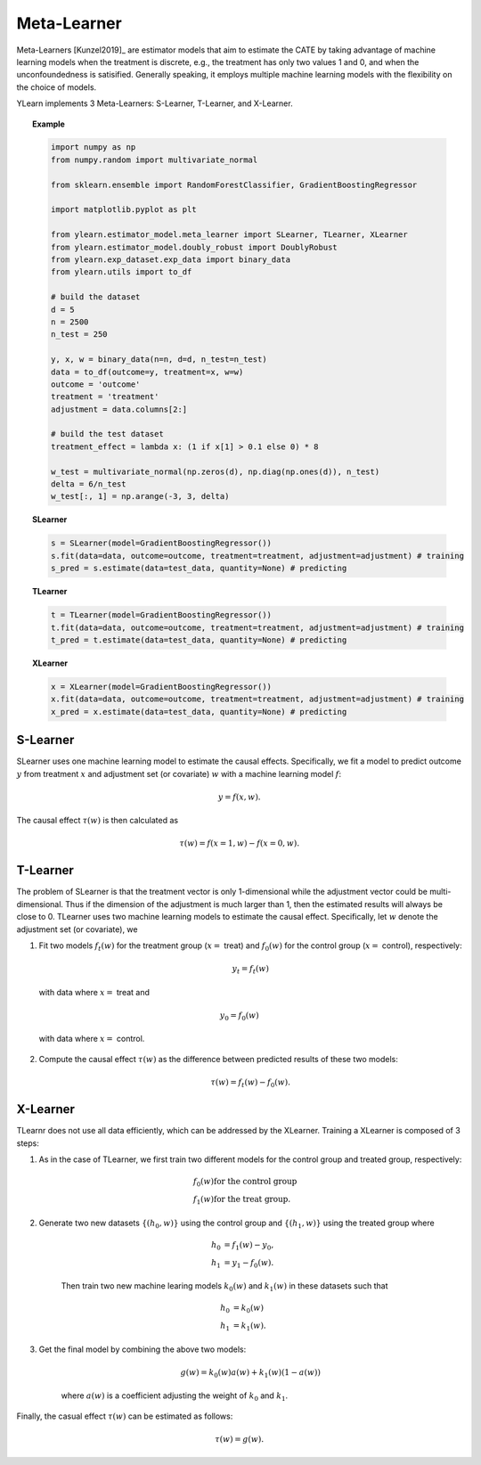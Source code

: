 ************
Meta-Learner
************

Meta-Learners [Kunzel2019]_ are estimator models that aim to estimate the CATE by taking advantage of machine learning
models when the treatment is discrete, e.g., the treatment has only two values 1 and 0, and when the unconfoundedness is satisified. Generally speaking,
it employs multiple machine learning models with the flexibility on the choice of models.

YLearn implements 3 Meta-Learners: S-Learner, T-Learner, and X-Learner.

.. topic:: Example

    .. code-block:: python

        import numpy as np
        from numpy.random import multivariate_normal
        
        from sklearn.ensemble import RandomForestClassifier, GradientBoostingRegressor
        
        import matplotlib.pyplot as plt

        from ylearn.estimator_model.meta_learner import SLearner, TLearner, XLearner
        from ylearn.estimator_model.doubly_robust import DoublyRobust
        from ylearn.exp_dataset.exp_data import binary_data
        from ylearn.utils import to_df

        # build the dataset
        d = 5
        n = 2500
        n_test = 250

        y, x, w = binary_data(n=n, d=d, n_test=n_test)
        data = to_df(outcome=y, treatment=x, w=w)
        outcome = 'outcome'
        treatment = 'treatment'
        adjustment = data.columns[2:]

        # build the test dataset
        treatment_effect = lambda x: (1 if x[1] > 0.1 else 0) * 8

        w_test = multivariate_normal(np.zeros(d), np.diag(np.ones(d)), n_test)
        delta = 6/n_test
        w_test[:, 1] = np.arange(-3, 3, delta)

    **SLearner**

    .. code-block:: python

        s = SLearner(model=GradientBoostingRegressor())
        s.fit(data=data, outcome=outcome, treatment=treatment, adjustment=adjustment) # training
        s_pred = s.estimate(data=test_data, quantity=None) # predicting

    **TLearner**

    .. code-block:: python

        t = TLearner(model=GradientBoostingRegressor())
        t.fit(data=data, outcome=outcome, treatment=treatment, adjustment=adjustment) # training
        t_pred = t.estimate(data=test_data, quantity=None) # predicting

    **XLearner**

    .. code-block:: python

        x = XLearner(model=GradientBoostingRegressor())
        x.fit(data=data, outcome=outcome, treatment=treatment, adjustment=adjustment) # training
        x_pred = x.estimate(data=test_data, quantity=None) # predicting

S-Learner
=========

SLearner uses one machine learning model to estimate the causal effects. Specifically, we fit a model to predict outcome
:math:`y` from treatment :math:`x` and adjustment set (or covariate) :math:`w` with a machine learning model
:math:`f`:

.. math::

    y = f(x, w).

The causal effect :math:`\tau(w)` is then calculated as

.. math::

    \tau(w) = f(x=1, w) - f(x=0, w).


.. py:class:: ylearn.estimator_model.meta_learner.SLearner(model, random_state=2022, is_discrete_treatment=True, categories='auto', *args, **kwargs)

    :param estimator, optional model: The base machine learning model for training SLearner. Any model
            should be some valid machine learning model with fit() and
            predict_proba() functions.
    :param int, default=2022 random_state:
    :param bool, default=True is_discrete_treatment: Treatment must be discrete for SLearner.
    :param str, optional, default='auto' categories:
    
    .. py:method:: fit(data, outcome, treatment, adjustment=None, covariate=None, treat=None, control=None, combined_treatment=True, **kwargs)
        
        Fit the SLearner in the dataset.

        :param pandas.DataFrame data: Training dataset for training the estimator.
        :param list of str, optional outcome: Names of the outcome.
        :param list of str, optional treatment: Names of the treatment.
        :param list of str, optional, default=None adjustment: Names of the adjustment set ensuring the unconfoundness,
        :param list of str, optional, default=None covariate: Names of the covariate.
        :param int, optional treat: Label of the intended treatment group
        :param int, optional control: Label of the intended control group
        :param bool, optional, default=True combined_treatment: Only modify this parameter for multiple treatments, where multiple discrete
                treatments are combined to give a single new group of discrete treatment if
                set as True. When combined_treatment is set to True, then if there are multiple
                treatments, we can use the combined_treatment technique to covert
                the multiple discrete classification tasks into a single discrete
                classification task. For an example, if there are two different
                binary treatments:
                    
                    1. treatment_1: :math:`x_1 | x_1 \in \{'sleep', 'run'\}`,
                    
                    2. treatment_2: :math:`x_2 | x_2 \in \{'study', 'work'\}`,
                
                then we can convert these two binary classification tasks into
                a single classification task with 4 different classes:
                
                treatment: :math:`x | x \in \{0, 1, 2, 3\}`,
                
                where, for example, 1 stands for ('sleep' and 'stuy').

        :returns: The fitted instance of SLearner.
        :rtype: instance of SLearner

    .. py:method:: estimate(data=None, quantity=None)
        
        Estimate the causal effect with the type of the quantity.

        :param pandas.DataFrame, optional, default=None data: Test data. The model will use the training data if set as None.
        :param str, optional, default=None quantity: Option for returned estimation result. The possible values of quantity include:
                
                1. *'CATE'* : the estimator will evaluate the CATE;
                
                2. *'ATE'* : the estimator will evaluate the ATE;
                
                3. *None* : the estimator will evaluate the ITE or CITE.

        :returns: The estimated causal effects 
        :rtype: ndarray

    .. py:method:: effect_nji(data=None)
        
        Calculate causal effects with different treatment values.

        :returns: Causal effects with different treatment values.
        :rtype: ndarray

    .. py:method:: _comp_transormer(x, categories='auto')
        
        Transform the discrete treatment into one-hot vectors properly.

        :param numpy.ndarray, shape (n, x_d) x:  An array containing the information of the treatment variables.
        :param str or list, optional, default='auto' categories:

        :returns: The transformed one-hot vectors.
        :rtype: numpy.ndarray

T-Learner
=========

The problem of SLearner is that the treatment vector is only 1-dimensional while the adjustment vector could be 
multi-dimensional. Thus if the dimension of the adjustment is much larger than 1, then the estimated results will always be close to 0. 
TLearner uses two machine learning models to estimate the causal effect. Specifically, let :math:`w` denote the
adjustment set (or covariate), we

1. Fit two models :math:`f_t(w)` for the treatment group (:math:`x=` treat) and :math:`f_0(w)` for the control group (:math:`x=` control), respectively:

    .. math::

        y_t = f_t(w)

  with data where :math:`x=` treat and

    .. math:: 

        y_0 = f_0(w)
    
  with data where :math:`x=` control.


2. Compute the causal effect :math:`\tau(w)` as the difference between predicted results of these two models:

    .. math::

        \tau(w) = f_t(w) - f_0(w).

.. py:class:: ylearn.estimator_model.meta_learner.TLearner(model, random_state=2022, is_discrete_treatment=True, categories='auto', *args, **kwargs)

    :param estimator, optional model: The base machine learning model for training SLearner. Any model
            should be some valid machine learning model with fit() and
            predict_proba() functions.
    :param int, default=2022 random_state:
    :param bool, default=True is_discrete_treatment: Treatment must be discrete for SLearner.
    :param str, optional, default='auto' categories:
    
    .. py:method:: fit(data, outcome, treatment, adjustment=None, covariate=None, treat=None, control=None, combined_treatment=True, **kwargs)
        
        Fit the SLearner in the dataset.

        :param pandas.DataFrame data: Training dataset for training the estimator.
        :param list of str, optional outcome: Names of the outcome.
        :param list of str, optional treatment: Names of the treatment.
        :param list of str, optional, default=None adjustment: Names of the adjustment set ensuring the unconfoundness,
        :param list of str, optional, default=None covariate: Names of the covariate.
        :param int, optional treat: Label of the intended treatment group
        :param int, optional control: Label of the intended control group
        :param bool, optional, default=True combined_treatment: Only modify this parameter for multiple treatments, where multiple discrete
                treatments are combined to give a single new group of discrete treatment if
                set as True. When combined_treatment is set to True, then if there are multiple
                treatments, we can use the combined_treatment technique to covert
                the multiple discrete classification tasks into a single discrete
                classification task. For an example, if there are two different
                binary treatments:
                    
                    1. treatment_1: :math:`x_1 | x_1 \in \{'sleep', 'run'\}`,
                    
                    2. treatment_2: :math:`x_2 | x_2 \in \{'study', 'work'\}`,
                
                then we can convert these two binary classification tasks into
                a single classification task with 4 different classes:
                
                treatment: :math:`x | x \in \{0, 1, 2, 3\}`,
                
                where, for example, 1 stands for ('sleep' and 'stuy').

        :returns: The fitted instance of TLearner.
        :rtype: instance of TLearner

    .. py:method:: estimate(data=None, quantity=None)
        
        Estimate the causal effect with the type of the quantity.

        :param pandas.DataFrame, optional, default=None data: Test data. The model will use the training data if set as None.
        :param str, optional, default=None quantity: Option for returned estimation result. The possible values of quantity include:
                
                1. *'CATE'* : the estimator will evaluate the CATE;
                
                2. *'ATE'* : the estimator will evaluate the ATE;
                
                3. *None* : the estimator will evaluate the ITE or CITE.

        :returns: The estimated causal effects 
        :rtype: ndarray

    .. py:method:: effect_nji(data=None)
        
        Calculate causal effects with different treatment values.

        :returns: Causal effects with different treatment values.
        :rtype: ndarray

    .. py:method:: _comp_transormer(x, categories='auto')
        
        Transform the discrete treatment into one-hot vectors properly.

        :param numpy.ndarray, shape (n, x_d) x:  An array containing the information of the treatment variables.
        :param str or list, optional, default='auto' categories:

        :returns: The transformed one-hot vectors.
        :rtype: numpy.ndarray

X-Learner
=========

TLearnr does not use all data efficiently, which can be addressed by the XLearner. Training a XLearner is composed of 3 steps:

1. As in the case of TLearner, we first train two different models for the control group and treated group,  respectively:

    .. math::

        & f_0(w) \text{for the control group}\\
        & f_1(w) \text{for the treat group}.

2. Generate two new datasets :math:`\{(h_0, w)\}` using the control group and :math:`\{(h_1, w)\}` using the treated group where
    
    .. math::

        h_0 & = f_1(w) - y_0,\\ 
        h_1 & = y_1 - f_0(w). 
    
    Then train two new machine learing models :math:`k_0(w)` and :math:`k_1(w)` in these datasets such that

    .. math::

        h_0 & = k_0(w) \\
        h_1 & = k_1(w).

3. Get the final model by combining the above two models:

    .. math::

        g(w) = k_0(w)a(w) + k_1(w)(1 - a(w))

    where :math:`a(w)` is a coefficient adjusting the weight of :math:`k_0` and :math:`k_1`.

Finally,  the casual effect :math:`\tau(w)` can be estimated as follows:

.. math::

    \tau(w) = g(w).

.. py:class:: ylearn.estimator_model.meta_learner.XLearner(model, random_state=2022, is_discrete_treatment=True, categories='auto', *args, **kwargs)

    :param estimator, optional model: The base machine learning model for training SLearner. Any model
            should be some valid machine learning model with fit() and
            predict_proba() functions.
    :param int, default=2022 random_state:
    :param bool, default=True is_discrete_treatment: Treatment must be discrete for SLearner.
    :param str, optional, default='auto' categories:
    
    .. py:method:: fit(data, outcome, treatment, adjustment=None, covariate=None, treat=None, control=None, combined_treatment=True, **kwargs)
        
        Fit the SLearner in the dataset.

        :param pandas.DataFrame data: Training dataset for training the estimator.
        :param list of str, optional outcome: Names of the outcome.
        :param list of str, optional treatment: Names of the treatment.
        :param list of str, optional, default=None adjustment: Names of the adjustment set ensuring the unconfoundness,
        :param list of str, optional, default=None covariate: Names of the covariate.
        :param int, optional treat: Label of the intended treatment group
        :param int, optional control: Label of the intended control group
        :param bool, optional, default=True combined_treatment: Only modify this parameter for multiple treatments, where multiple discrete
                treatments are combined to give a single new group of discrete treatment if
                set as True. When combined_treatment is set to True, then if there are multiple
                treatments, we can use the combined_treatment technique to covert
                the multiple discrete classification tasks into a single discrete
                classification task. For an example, if there are two different
                binary treatments:
                    
                    1. treatment_1: :math:`x_1 | x_1 \in \{'sleep', 'run'\}`,
                    
                    2. treatment_2: :math:`x_2 | x_2 \in \{'study', 'work'\}`,
                
                then we can convert these two binary classification tasks into
                a single classification task with 4 different classes:
                
                treatment: :math:`x | x \in \{0, 1, 2, 3\}`,
                
                where, for example, 1 stands for ('sleep' and 'stuy').

        :returns: The fitted instance of XLearner.
        :rtype: instance of XLearner

    .. py:method:: estimate(data=None, quantity=None)
        
        Estimate the causal effect with the type of the quantity.

        :param pandas.DataFrame, optional, default=None data: Test data. The model will use the training data if set as None.
        :param str, optional, default=None quantity: Option for returned estimation result. The possible values of quantity include:
                
                1. *'CATE'* : the estimator will evaluate the CATE;
                
                2. *'ATE'* : the estimator will evaluate the ATE;
                
                3. *None* : the estimator will evaluate the ITE or CITE.

        :returns: The estimated causal effects 
        :rtype: ndarray

    .. py:method:: effect_nji(data=None)
        
        Calculate causal effects with different treatment values.

        :returns: Causal effects with different treatment values.
        :rtype: ndarray

    .. py:method:: _comp_transormer(x, categories='auto')
        
        Transform the discrete treatment into one-hot vectors properly.

        :param numpy.ndarray, shape (n, x_d) x:  An array containing the information of the treatment variables.
        :param str or list, optional, default='auto' categories:

        :returns: The transformed one-hot vectors.
        :rtype: numpy.ndarray